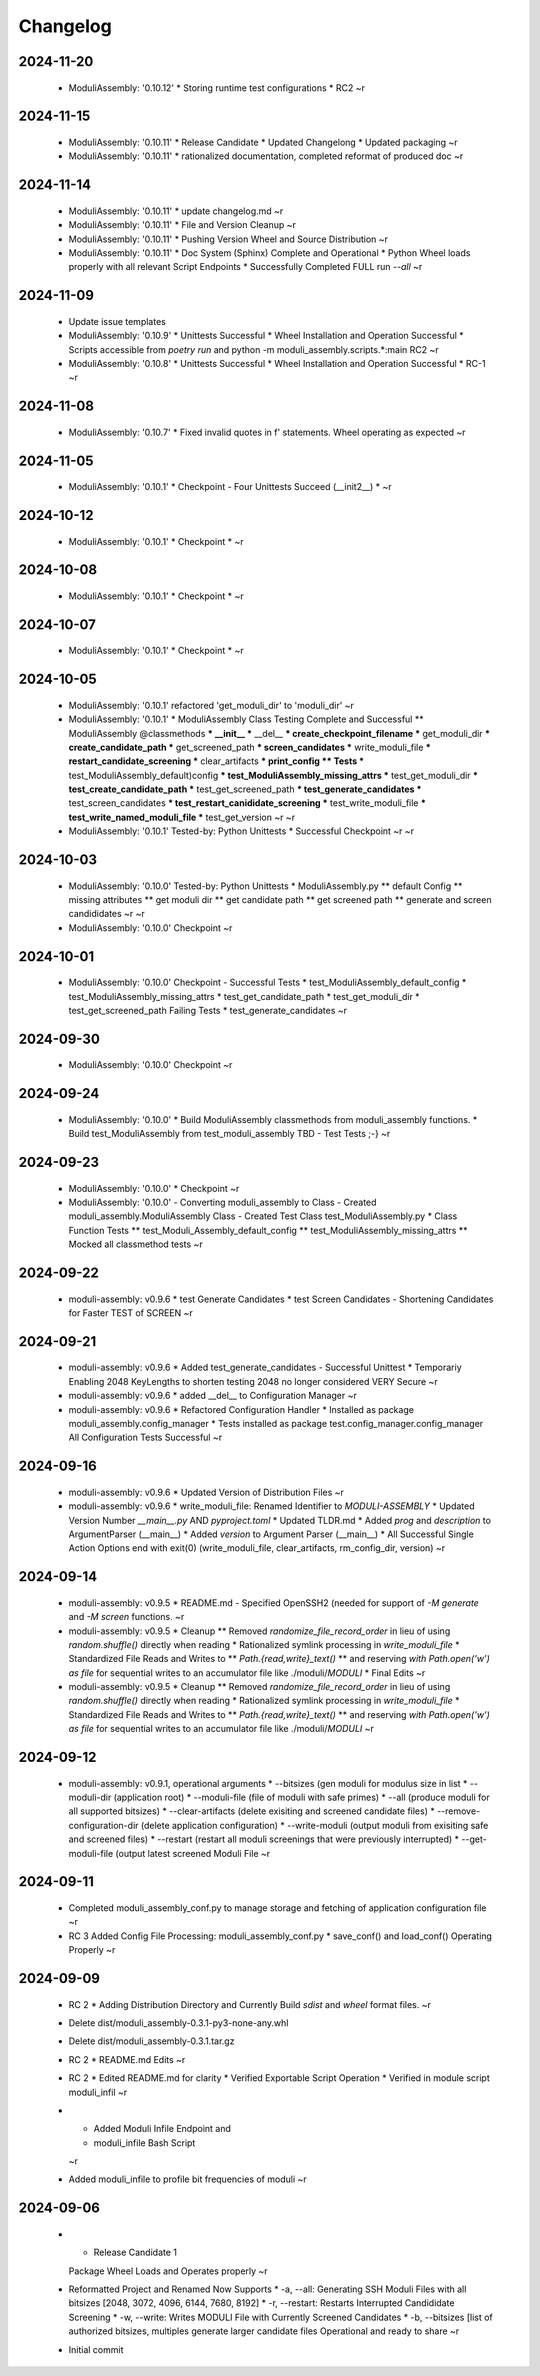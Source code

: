 Changelog
=========

2024-11-20
----------

  * ModuliAssembly: '0.10.12'
    * Storing runtime test configurations
    * RC2
    ~r

2024-11-15
----------

  * ModuliAssembly: '0.10.11'
    * Release Candidate
    * Updated Changelong
    * Updated packaging
    ~r
  * ModuliAssembly: '0.10.11'
    * rationalized documentation, completed reformat of produced doc
    ~r

2024-11-14
----------

  * ModuliAssembly: '0.10.11'
    * update changelog.md
    ~r
  * ModuliAssembly: '0.10.11'
    * File and Version Cleanup
    ~r
  * ModuliAssembly: '0.10.11'
    * Pushing Version Wheel and Source Distribution
    ~r
  * ModuliAssembly: '0.10.11'
    * Doc System (Sphinx) Complete and Operational
    * Python Wheel loads properly with all relevant Script Endpoints
    * Successfully Completed FULL run `--all`
    ~r

2024-11-09
----------

  * Update issue templates
  * ModuliAssembly: '0.10.9'
    * Unittests Successful
    * Wheel Installation and Operation Successful
    * Scripts accessible from `poetry run` and python -m moduli_assembly.scripts.*:main
    RC2
    ~r
  * ModuliAssembly: '0.10.8'
    * Unittests Successful
    * Wheel Installation and Operation Successful
    * RC-1
    ~r

2024-11-08
----------

  * ModuliAssembly: '0.10.7'
    * Fixed invalid quotes in f' statements.
    Wheel operating as expected
    ~r

2024-11-05
----------

  * ModuliAssembly: '0.10.1'
    * Checkpoint - Four Unittests Succeed (__init2__) *
    ~r

2024-10-12
----------

  * ModuliAssembly: '0.10.1'
    * Checkpoint *
    ~r

2024-10-08
----------

  * ModuliAssembly: '0.10.1'
    * Checkpoint *
    ~r

2024-10-07
----------

  * ModuliAssembly: '0.10.1'
    * Checkpoint *
    ~r

2024-10-05
----------

  * ModuliAssembly: '0.10.1'
    refactored 'get_moduli_dir' to 'moduli_dir'
    ~r
  * ModuliAssembly: '0.10.1'
    * ModuliAssembly Class Testing Complete and Successful
    ** ModuliAssembly @classmethods
    *** __init__
    *** __del__
    *** create_checkpoint_filename
    *** get_moduli_dir
    *** create_candidate_path
    *** get_screened_path
    *** screen_candidates
    *** write_moduli_file
    *** restart_candidate_screening
    *** clear_artifacts
    *** print_config
    ** Tests
    *** test_ModuliAssembly_default)config
    *** test_ModuliAssembly_missing_attrs
    *** test_get_moduli_dir
    *** test_create_candidate_path
    *** test_get_screened_path
    *** test_generate_candidates
    *** test_screen_candidates
    *** test_restart_canididate_screening
    *** test_write_moduli_file
    *** test_write_named_moduli_file
    *** test_get_version
    ~r
    ~r
  * ModuliAssembly: '0.10.1'
    Tested-by: Python Unittests
    * Successful Checkpoint
    ~r
    ~r

2024-10-03
----------

  * ModuliAssembly: '0.10.0'
    Tested-by: Python Unittests
    * ModuliAssembly.py
    ** default Config
    ** missing attributes
    ** get moduli dir
    ** get candidate path
    ** get screened path
    ** generate and screen candididates
    ~r
    ~r
  * ModuliAssembly: '0.10.0'
    Checkpoint
    ~r

2024-10-01
----------

  * ModuliAssembly: '0.10.0'
    Checkpoint - Successful Tests
    * test_ModuliAssembly_default_config
    * test_ModuliAssembly_missing_attrs
    * test_get_candidate_path
    * test_get_moduli_dir
    * test_get_screened_path
    Failing Tests
    * test_generate_candidates
    ~r

2024-09-30
----------

  * ModuliAssembly: '0.10.0'
    Checkpoint
    ~r

2024-09-24
----------

  * ModuliAssembly: '0.10.0'
    * Build ModuliAssembly classmethods from moduli_assembly functions.
    * Build test_ModuliAssembly from test_moduli_assembly
    TBD - Test Tests ;-}
    ~r

2024-09-23
----------

  * ModuliAssembly: '0.10.0'
    * Checkpoint
    ~r
  * ModuliAssembly: '0.10.0'
    - Converting moduli_assembly to Class
    - Created moduli_assembly.ModuliAssembly Class
    - Created Test Class test_ModuliAssembly.py
    * Class Function Tests
    ** test_Moduli_Assembly_default_config
    ** test_ModuliAssembly_missing_attrs
    ** Mocked all classmethod tests
    ~r

2024-09-22
----------

  * moduli-assembly: v0.9.6
    * test Generate Candidates
    * test Screen Candidates
    - Shortening Candidates for Faster TEST of SCREEN
    ~r

2024-09-21
----------

  * moduli-assembly: v0.9.6
    * Added test_generate_candidates - Successful Unittest
    * Temporariy Enabling 2048 KeyLengths to shorten testing
    2048 no longer considered VERY Secure
    ~r
  * moduli-assembly: v0.9.6
    * added __del__ to Configuration Manager
    ~r
  * moduli-assembly: v0.9.6
    * Refactored Configuration Handler
    * Installed as package moduli_assembly.config_manager
    * Tests installed as package test.config_manager.config_manager
    All Configuration Tests Successful
    ~r

2024-09-16
----------

  * moduli-assembly: v0.9.6
    * Updated Version of Distribution Files
    ~r
  * moduli-assembly: v0.9.6
    * write_moduli_file: Renamed Identifier to `MODULI-ASSEMBLY`
    * Updated Version Number `__main__.py` AND `pyproject.toml`
    * Updated TLDR.md
    * Added `prog` and `description` to ArgumentParser (__main__)
    * Added `version` to Argument Parser (__main__)
    * All Successful Single Action Options end with exit(0) (write_moduli_file, clear_artifacts, rm_config_dir, version)
    ~r

2024-09-14
----------

  * moduli-assembly: v0.9.5
    * README.md - Specified OpenSSH2 (needed for support of `-M generate` and `-M screen` functions.
    ~r
  * moduli-assembly: v0.9.5
    * Cleanup
    ** Removed `randomize_file_record_order` in lieu of using `random.shuffle()` directly when reading
    * Rationalized symlink processing in `write_moduli_file`
    * Standardized File Reads and Writes to
    ** `Path.{read,write}_text()`
    ** and reserving `with Path.open('w') as file` for sequential writes to an accumulator file like ./moduli/`MODULI`
    * Final Edits
    ~r
  * moduli-assembly: v0.9.5
    * Cleanup
    ** Removed `randomize_file_record_order` in lieu of using `random.shuffle()` directly when reading
    * Rationalized symlink processing in `write_moduli_file`
    * Standardized File Reads and Writes to
    ** `Path.{read,write}_text()`
    ** and reserving `with Path.open('w') as file` for sequential writes to an accumulator file like ./moduli/`MODULI`
    ~r

2024-09-12
----------

  * moduli-assembly: v0.9.1,
    operational arguments
    * --bitsizes (gen moduli for modulus size in list
    * --moduli-dir (application root)
    * --moduli-file (file of moduli with safe primes)
    * --all (produce moduli for all supported bitsizes)
    * --clear-artifacts (delete exisiting and screened candidate files)
    * --remove-configuration-dir (delete application configuration)
    * --write-moduli (output moduli from exisiting safe and screened files)
    * --restart (restart all moduli screenings that were previously interrupted)
    * --get-moduli-file (output latest screened Moduli File
    ~r

2024-09-11
----------

  * Completed moduli_assembly_conf.py to manage storage and fetching of application configuration file
    ~r
  * RC 3
    Added Config File Processing: moduli_assembly_conf.py
    * save_conf() and load_conf() Operating Properly
    ~r

2024-09-09
----------

  * RC 2
    * Adding Distribution Directory and Currently Build `sdist` and `wheel` format files.
    ~r
  * Delete dist/moduli_assembly-0.3.1-py3-none-any.whl
  * Delete dist/moduli_assembly-0.3.1.tar.gz
  * RC 2
    * README.md Edits
    ~r
  * RC 2
    * Edited README.md for clarity
    * Verified Exportable Script Operation
    * Verified in module script moduli_infil
    ~r
  * * Added Moduli Infile Endpoint and
    * moduli_infile Bash Script
    ~r
  * Added moduli_infile to profile bit frequencies of moduli
    ~r

2024-09-06
----------

  * * Release Candidate 1
    Package Wheel Loads and Operates properly
    ~r
  * Reformatted Project and Renamed
    Now Supports
    * -a, --all: Generating SSH Moduli Files with all bitsizes [2048, 3072, 4096, 6144, 7680, 8192]
    * -r, --restart: Restarts Interrupted Candididate Screening
    * -w, --write: Writes MODULI File with Currently Screened Candidates
    * -b, --bitsizes [list of authorized bitsizes, multiples generate larger candidate files
    Operational and ready to share
    ~r
  * Initial commit
